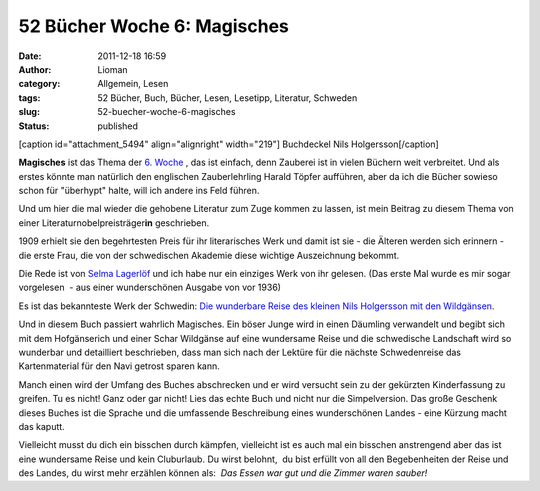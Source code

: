 52 Bücher Woche 6: Magisches
############################
:date: 2011-12-18 16:59
:author: Lioman
:category: Allgemein, Lesen
:tags: 52 Bücher, Buch, Bücher, Lesen, Lesetipp, Literatur, Schweden
:slug: 52-buecher-woche-6-magisches
:status: published

[caption id="attachment\_5494" align="alignright"
width="219"]\ |Buchdeckel Nils Holgersson| Buchdeckel Nils
Holgersson[/caption]

**Magisches** ist das Thema der `6.
Woche  <https://monstermeute.wordpress.com/2011/12/09/52-bucher-woche-6/>`__,
das ist einfach, denn Zauberei ist in vielen Büchern weit verbreitet.
Und als erstes könnte man natürlich den englischen Zauberlehrling Harald
Töpfer aufführen, aber da ich die Bücher sowieso schon für "überhypt"
halte, will ich andere ins Feld führen.

Und um hier die mal wieder die gehobene Literatur zum Zuge kommen zu
lassen, ist mein Beitrag zu diesem Thema von einer
Literaturnobelpreisträger\ **in** geschrieben.

1909 erhielt sie den begehrtesten Preis für ihr literarisches Werk und
damit ist sie - die Älteren werden sich erinnern - die erste Frau, die
von der schwedischen Akademie diese wichtige Auszeichnung bekommt.

Die Rede ist von `Selma
Lagerlöf <https://de.wikipedia.org/wiki/Selma_Lagerl%C3%B6f>`__ und ich
habe nur ein einziges Werk von ihr gelesen. (Das erste Mal wurde es mir
sogar vorgelesen  - aus einer wunderschönen Ausgabe von vor 1936)

Es ist das bekannteste Werk der Schwedin: `Die wunderbare Reise des
kleinen Nils Holgersson mit den
Wildgänsen <http://www.amazon.de/gp/product/3485001732/ref=as_li_ss_tl?ie=UTF8&tag=liomblog-21&linkCode=as2&camp=1638&creative=19454&creativeASIN=3485001732>`__.

Und in diesem Buch passiert wahrlich Magisches. Ein böser Junge wird in
einen Däumling verwandelt und begibt sich mit dem Hofgänserich und einer
Schar Wildgänse auf eine wundersame Reise und die schwedische Landschaft
wird so wunderbar und detailliert beschrieben, dass man sich nach der
Lektüre für die nächste Schwedenreise das Kartenmaterial für den Navi
getrost sparen kann.

Manch einen wird der Umfang des Buches abschrecken und er wird versucht
sein zu der gekürzten Kinderfassung zu greifen. Tu es nicht! Ganz oder
gar nicht! Lies das echte Buch und nicht nur die Simpelversion. Das
große Geschenk dieses Buches ist die Sprache und die umfassende
Beschreibung eines wunderschönen Landes - eine Kürzung macht das kaputt.

Vielleicht musst du dich ein bisschen durch kämpfen, vielleicht ist es
auch mal ein bisschen anstrengend aber das ist eine wundersame Reise und
kein Cluburlaub. Du wirst belohnt,  du bist erfüllt von all den
Begebenheiten der Reise und des Landes, du wirst mehr erzählen können
als:  *Das Essen war gut und die Zimmer waren sauber!*

.. |Buchdeckel Nils Holgersson| image:: images/nilsholgersson-219x300.jpg
   :class: size-medium wp-image-5494
   :width: 219px
   :height: 300px
   :target: images/nilsholgersson.jpg
